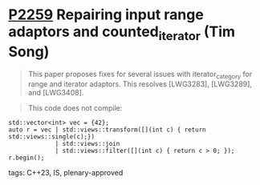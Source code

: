 * [[https://wg21.link/p2259][P2259]] Repairing input range adaptors and counted_iterator (Tim Song)
:PROPERTIES:
:CUSTOM_ID: p2259-repairing-input-range-adaptors-and-counted_iterator-tim-song
:END:

#+begin_quote
This paper proposes fixes for several issues with iterator_category for range and iterator adaptors. This resolves [LWG3283], [LWG3289], and [LWG3408].
#+end_quote


#+begin_quote
This code does not compile:
#+end_quote

#+begin_src c++
std::vector<int> vec = {42};
auto r = vec | std::views::transform([](int c) { return std::views::single(c);})
             | std::views::join
             | std::views::filter([](int c) { return c > 0; });
r.begin();
#+end_src
**** tags: C++23, IS, plenary-approved
